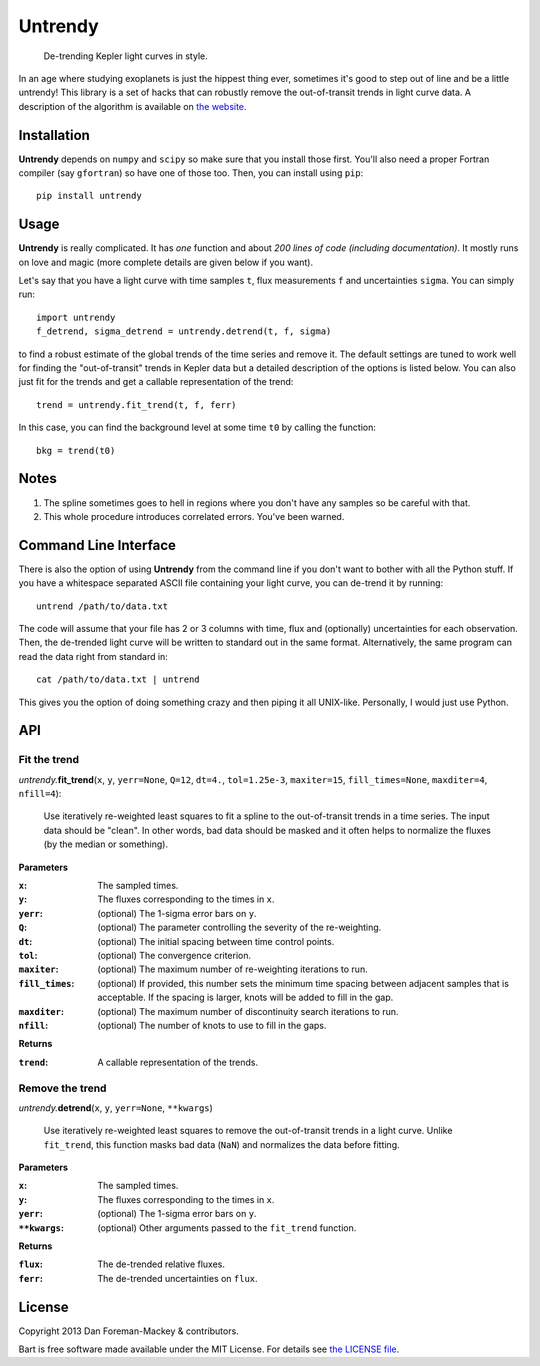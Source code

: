 Untrendy
========

    De-trending Kepler light curves in style.

In an age where studying exoplanets is just the hippest thing ever, sometimes
it's good to step out of line and be a little untrendy! This library is a set
of hacks that can robustly remove the out-of-transit trends in light curve
data. A description of the algorithm is available on `the website
<http://dan.iel.fm/untrendy>`_.


Installation
------------

**Untrendy** depends on ``numpy`` and ``scipy`` so make sure that you install
those first. You'll also need a proper Fortran compiler (say ``gfortran``) so
have one of those too. Then, you can install using ``pip``:

::

    pip install untrendy


Usage
-----

**Untrendy** is really complicated. It has *one* function and about *200 lines
of code (including documentation)*. It mostly runs on love and magic (more
complete details are given below if you want).

Let's say that you have a light curve with time samples ``t``, flux
measurements ``f`` and uncertainties ``sigma``. You can simply run:

::

    import untrendy
    f_detrend, sigma_detrend = untrendy.detrend(t, f, sigma)

to find a robust estimate of the global trends of the time series and remove
it. The default settings are tuned to work well for finding the
"out-of-transit" trends in Kepler data but a detailed description of the
options is listed below. You can also just fit for the trends and get a
callable representation of the trend:

::

    trend = untrendy.fit_trend(t, f, ferr)

In this case, you can find the background level at some time ``t0`` by calling
the function:

::

    bkg = trend(t0)


Notes
-----

1. The spline sometimes goes to hell in regions where you don't have any
   samples so be careful with that.
2. This whole procedure introduces correlated errors. You've been warned.


Command Line Interface
----------------------

There is also the option of using **Untrendy** from the command line if you
don't want to bother with all the Python stuff. If you have a whitespace
separated ASCII file containing your light curve, you can de-trend it by
running:

::

    untrend /path/to/data.txt

The code will assume that your file has 2 or 3 columns with time, flux and
(optionally) uncertainties for each observation. Then, the de-trended light
curve will be written to standard out in the same format. Alternatively, the
same program can read the data right from standard in:

::

    cat /path/to/data.txt | untrend

This gives you the option of doing something crazy and then piping it all
UNIX-like. Personally, I would just use Python.


API
---

Fit the trend
+++++++++++++

*untrendy.*\ **fit_trend**\ (``x``, ``y``, ``yerr=None``, ``Q=12``, ``dt=4.``,
``tol=1.25e-3``, ``maxiter=15``, ``fill_times=None``, ``maxditer=4``,
``nfill=4``):

    Use iteratively re-weighted least squares to fit a spline to the
    out-of-transit trends in a time series. The input data should be "clean".
    In other words, bad data should be masked and it often helps to normalize
    the fluxes (by the median or something).

**Parameters**

:``x``: The sampled times.
:``y``: The fluxes corresponding to the times in ``x``.
:``yerr``: (optional) The 1-sigma error bars on ``y``.
:``Q``: (optional) The parameter controlling the severity of the re-weighting.
:``dt``: (optional) The initial spacing between time control points.
:``tol``: (optional) The convergence criterion.
:``maxiter``: (optional) The maximum number of re-weighting iterations to run.
:``fill_times``: (optional) If provided, this number sets the minimum time
                 spacing between adjacent samples that is acceptable. If the
                 spacing is larger, knots will be added to fill in the gap.
:``maxditer``: (optional) The maximum number of discontinuity search
               iterations to run.
:``nfill``: (optional) The number of knots to use to fill in the gaps.

**Returns**

:``trend``: A callable representation of the trends.


Remove the trend
++++++++++++++++

*untrendy.*\ **detrend**\ (``x``, ``y``, ``yerr=None``, ``**kwargs``)

    Use iteratively re-weighted least squares to remove the out-of-transit
    trends in a light curve. Unlike ``fit_trend``, this function masks bad
    data (``NaN``) and normalizes the data before fitting.

**Parameters**

:``x``: The sampled times.
:``y``: The fluxes corresponding to the times in ``x``.
:``yerr``: (optional) The 1-sigma error bars on ``y``.
:``**kwargs``: (optional) Other arguments passed to the ``fit_trend`` function.

**Returns**

:``flux``: The de-trended relative fluxes.
:``ferr``: The de-trended uncertainties on ``flux``.


License
-------

Copyright 2013 Dan Foreman-Mackey & contributors.

Bart is free software made available under the MIT License. For details see
`the LICENSE file <https://raw.github.com/dfm/untrendy/master/LICENSE.rst>`_.
